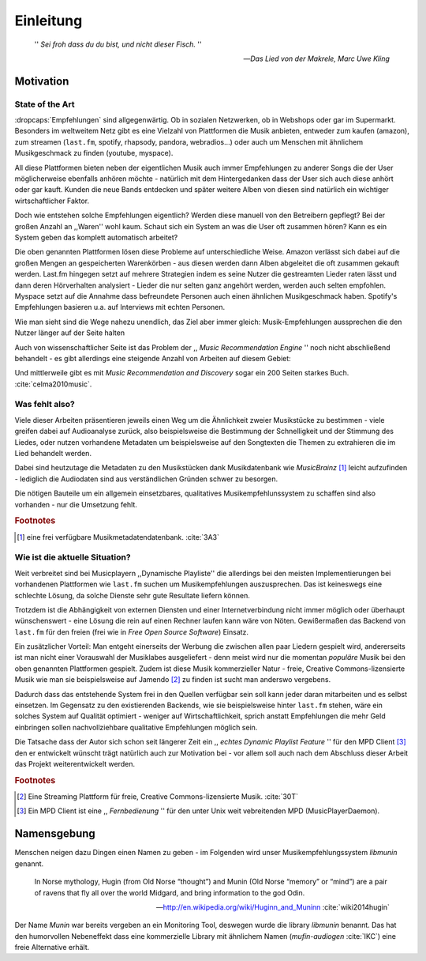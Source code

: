 **********
Einleitung
**********

.. epigraph:: 

   '' *Sei froh dass du du bist, und nicht dieser Fisch.* ''

   -- *Das Lied von der Makrele, Marc Uwe Kling*
   
Motivation
==========

State of the Art
----------------

:dropcaps:`Empfehlungen` sind allgegenwärtig. Ob in sozialen Netzwerken, ob in
Webshops oder gar im Supermarkt.  Besonders im weltweitem Netz gibt es eine
Vielzahl von Plattformen die Musik anbieten, entweder zum kaufen (amazon), zum
streamen (``last.fm``, spotify, rhapsody, pandora, webradios...) oder auch um
Menschen mit ähnlichem Musikgeschmack zu finden (youtube, myspace).

All diese Plattformen bieten neben der eigentlichen Musik auch immer
Empfehlungen zu anderer Songs die der User möglicherweise ebenfalls anhören
möchte - natürlich mit dem Hintergedanken dass der User sich auch diese anhört
oder gar kauft. Kunden die neue Bands entdecken und später weitere Alben von
diesen sind natürlich ein wichtiger wirtschaftlicher Faktor.

Doch wie entstehen solche Empfehlungen eigentlich? Werden diese manuell
von den Betreibern gepflegt? Bei der großen Anzahl an ,,Waren'' wohl kaum.
Schaut sich ein System an was die User oft zusammen hören?
Kann es ein System geben das komplett automatisch arbeitet?

Die oben genannten Plattformen lösen diese Probleme auf unterschiedliche Weise.
Amazon verlässt sich dabei auf die großen Mengen an gespeicherten Warenkörben -
aus diesen werden dann Alben abgeleitet die oft zusammen gekauft werden. 
Last.fm hingegen setzt auf mehrere Strategien indem es seine Nutzer die
gestreamten Lieder raten lässt und dann deren Hörverhalten analysiert - Lieder
die nur selten ganz angehört werden, werden auch selten empfohlen.
Myspace setzt auf die Annahme dass befreundete Personen auch einen ähnlichen
Musikgeschmack haben. Spotify's Empfehlungen basieren u.a. auf Interviews mit
echten Personen.

Wie man sieht sind die Wege nahezu unendlich, das Ziel aber immer gleich:
Musik-Empfehlungen aussprechen die den Nutzer länger auf der Seite halten

Auch von wissenschaftlicher Seite ist das Problem der ,, *Music Recommendation
Engine* '' noch nicht abschließend behandelt - es gibt allerdings eine steigende
Anzahl von Arbeiten auf diesem Gebiet:

.. figtable::
    :caption: Anzahl der Arbeiten auf Google Scholar zum Suchbegriff
              ,,Music Recommendation'' aufgeteilt auf die Jahre 1994-2014.
    :alt: Arbeiten zum Thema 'Music Recommendation' über die Jahre
    :spec: r l | r l

    ========== ====== ========== ======
    Jahre      Anzahl Jahre      Anzahl
    ========== ====== ========== ======
    1994-2000  1      2007-2008  8
    2001-2002  4      2009-2010  9
    2003-2004  3      2011-2012  6
    2005-2006  8      2013-2014  5+  
    ========== ====== ========== ======

Und mittlerweile gibt es mit *Music Recommendation and Discovery* sogar ein 200
Seiten starkes Buch. :cite:`celma2010music`.

Was fehlt also?
---------------

Viele dieser Arbeiten präsentieren jeweils einen Weg um die Ähnlichkeit zweier 
Musikstücke zu bestimmen - viele greifen dabei auf Audioanalyse zurück, also 
beispielsweise die Bestimmung der Schnelligkeit und der Stimmung des Liedes,
oder nutzen vorhandene Metadaten um beispielsweise auf den Songtexten die Themen 
zu extrahieren die im Lied behandelt werden.

Dabei sind heutzutage die Metadaten zu den Musikstücken dank Musikdatenbank wie
*MusicBrainz* [#f1]_ leicht aufzufinden - lediglich die Audiodaten sind aus
verständlichen Gründen schwer zu besorgen.

Die nötigen Bauteile um ein allgemein einsetzbares, qualitatives
Musikempfehlunssystem zu schaffen sind also vorhanden - nur die Umsetzung fehlt.

.. rubric:: Footnotes

.. [#f1] eine frei verfügbare Musikmetadatendatenbank. :cite:`3A3`

Wie ist die aktuelle Situation?
-------------------------------

Weit verbreitet sind bei Musicplayern ,,Dynamische Playliste'' die allerdings
bei den meisten Implementierungen bei vorhandenen Plattformen wie ``last.fm``
suchen um Musikempfehlungen auszusprechen. Das ist keineswegs eine schlechte
Lösung, da solche Dienste sehr gute Resultate liefern können.

Trotzdem ist die Abhängigkeit von externen Diensten und einer Internetverbindung
nicht immer möglich oder überhaupt wünschenswert - eine Lösung die rein auf
einen Rechner laufen kann wäre von Nöten. Gewißermaßen das Backend von
``last.fm`` für den freien (frei wie in *Free Open Source Software*) Einsatz.

Ein zusätzlicher Vorteil: Man entgeht einerseits der Werbung die zwischen allen
paar Liedern gespielt wird, andererseits ist man nicht einer Vorauswahl der
Musiklabes ausgeliefert - denn meist wird nur die momentan *populäre* Musik bei
den oben genannten Plattformen gespielt. Zudem ist diese Musik kommerzieller
Natur - freie, Creative Commons-lizensierte Musik wie man sie beispielsweise auf
Jamendo [#f2]_ zu finden ist sucht man anderswo vergebens.

Dadurch dass das entstehende System frei in den Quellen verfügbar sein soll kann
jeder daran mitarbeiten und es selbst einsetzen. Im Gegensatz zu den
existierenden Backends, wie sie beispielsweise hinter ``last.fm`` stehen, wäre
ein solches System auf Qualität optimiert - weniger auf Wirtschaftlichkeit,
sprich anstatt Empfehlungen die mehr Geld einbringen sollen nachvollziehbare
qualitative Empfehlungen möglich sein. 

Die Tatsache dass der Autor sich schon seit längerer Zeit ein ,, *echtes Dynamic
Playlist Feature* '' für den MPD Client [#f3]_ den er entwickelt wünscht trägt
natürlich auch zur Motivation bei - vor allem soll auch nach dem Abschluss
dieser Arbeit das Projekt weiterentwickelt werden. 

.. rubric:: Footnotes

.. [#f2] Eine Streaming Plattform für freie, Creative Commons-lizensierte Musik. :cite:`30T`

.. [#f3] Ein MPD Client ist eine ,, *Fernbedienung* '' für den unter Unix weit
   vebreitenden MPD (MusicPlayerDaemon).

Namensgebung
============

Menschen neigen dazu Dingen einen Namen zu geben - im Folgenden wird unser 
Musikempfehlungssystem *libmunin* genannt.

.. epigraph::

    In Norse mythology, Hugin (from Old Norse “thought”)
    and Munin (Old Norse “memory” or “mind”)
    are a pair of ravens that fly all over the world Midgard,
    and bring information to the god Odin.

    -- http://en.wikipedia.org/wiki/Huginn_and_Muninn :cite:`wiki2014hugin`

Der Name *Munin* war bereits vergeben an ein Monitoring Tool, deswegen wurde die
library *libmunin* benannt. Das hat den humorvollen Nebeneffekt dass eine
kommerzielle Library mit ähnlichem Namen (*mufin-audiogen* :cite:`IKC`) eine
freie Alternative erhält.
